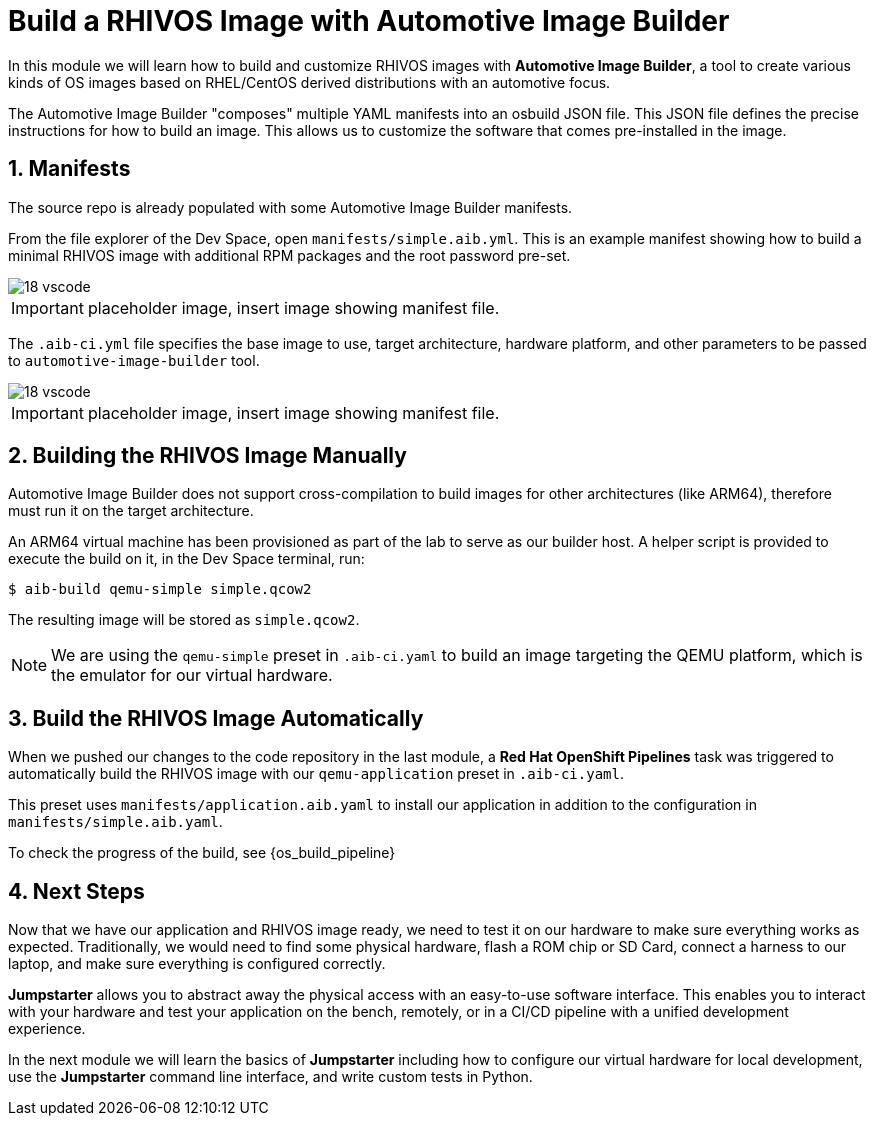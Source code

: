 = Build a RHIVOS Image with Automotive Image Builder
:sectnums:

In this module we will learn how to build and customize RHIVOS images with *Automotive Image Builder*, a tool to create various kinds of OS images based on RHEL/CentOS derived distributions with an automotive focus.

The Automotive Image Builder "composes" multiple YAML manifests into an osbuild JSON file. This JSON file defines the precise instructions for how to build an image. This allows us to customize the software that comes pre-installed in the image.

== Manifests

The source repo is already populated with some Automotive Image Builder manifests.

From the file explorer of the Dev Space, open `manifests/simple.aib.yml`. This is an example manifest showing how to build a minimal RHIVOS image with additional RPM packages and the root password pre-set. 

image::18-vscode.png[]

IMPORTANT: placeholder image, insert image showing manifest file.

The `.aib-ci.yml` file specifies the base image to use, target architecture, hardware platform, and other parameters to be passed to `automotive-image-builder` tool.

image::18-vscode.png[]

IMPORTANT: placeholder image, insert image showing manifest file.

== Building the RHIVOS Image Manually

Automotive Image Builder does not support cross-compilation to build images for other architectures (like ARM64), therefore must run it on the target architecture.

An ARM64 virtual machine has been provisioned as part of the lab to serve as our builder host. A helper script is provided to execute the build on it, in the Dev Space terminal, run:

[,console]
----
$ aib-build qemu-simple simple.qcow2
----

The resulting image will be stored as `simple.qcow2`.

NOTE: We are using the `qemu-simple` preset in `.aib-ci.yaml` to build an image targeting the QEMU platform, which is the emulator for our virtual hardware.

== Build the RHIVOS Image Automatically

When we pushed our changes to the code repository in the last module, a *Red Hat OpenShift Pipelines* task was triggered to automatically build the RHIVOS image with our `qemu-application` preset in `.aib-ci.yaml`.

This preset uses `manifests/application.aib.yaml` to install our application in addition to the configuration in `manifests/simple.aib.yaml`.

To check the progress of the build, see {os_build_pipeline}

== Next Steps

Now that we have our application and RHIVOS image ready, we need to test it on our hardware to make sure everything works as expected. Traditionally, we would need to find some physical hardware, flash a ROM chip or SD Card, connect a harness to our laptop, and make sure everything is configured correctly. 

*Jumpstarter* allows you to abstract away the physical access with an easy-to-use software interface. This enables you to interact with your hardware and test your application on the bench, remotely, or in a CI/CD pipeline with a unified development experience.

In the next module we will learn the basics of *Jumpstarter* including how to configure our virtual hardware for local development, use the *Jumpstarter* command line interface, and write custom tests in Python.
